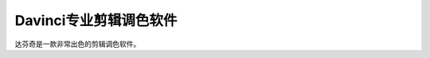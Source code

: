 =========================================
Davinci专业剪辑调色软件
=========================================

达芬奇是一款非常出色的剪辑调色软件。